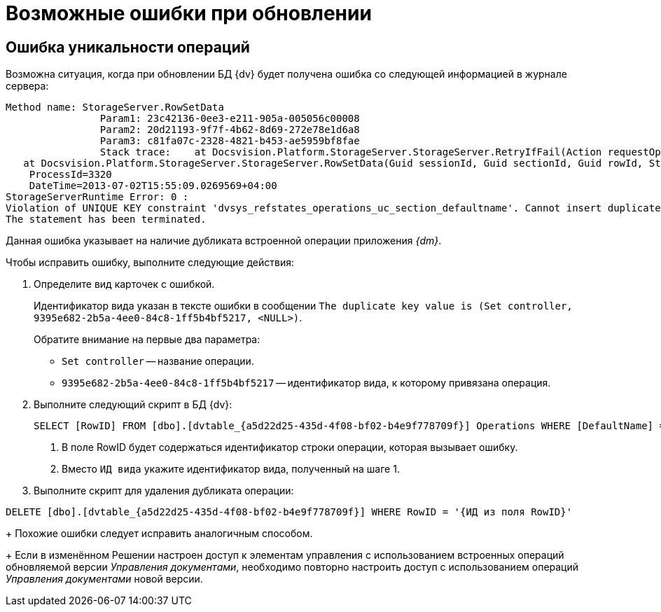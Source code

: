 = Возможные ошибки при обновлении

== Ошибка уникальности операций

Возможна ситуация, когда при обновлении БД {dv} будет получена ошибка со следующей информацией в журнале сервера:

[source]
----
Method name: StorageServer.RowSetData
                Param1: 23c42136-0ee3-e211-905a-005056c00008
                Param2: 20d21193-9f7f-4b62-8d69-272e78e1d6a8
                Param3: c81fa07c-2328-4821-b453-ae5959bf8fae
                Stack trace:    at Docsvision.Platform.StorageServer.StorageServer.RetryIfFail(Action requestOperation)
   at Docsvision.Platform.StorageServer.StorageServer.RowSetData(Guid sessionId, Guid sectionId, Guid rowId, String rowData)
    ProcessId=3320
    DateTime=2013-07-02T15:55:09.0269569+04:00
StorageServerRuntime Error: 0 :
Violation of UNIQUE KEY constraint 'dvsys_refstates_operations_uc_section_defaultname'. Cannot insert duplicate key in object 'dbo.dvtable_{a5d22d25-435d-4f08-bf02-b4e9f778709f}'. The duplicate key value is (Set controller, 9395e682-2b5a-4ee0-84c8-1ff5b4bf5217, <NULL>).
The statement has been terminated.
----

Данная ошибка указывает на наличие дубликата встроенной операции приложения _{dm}_.

.Чтобы исправить ошибку, выполните следующие действия:
. Определите вид карточек с ошибкой.
+
Идентификатор вида указан в тексте ошибки в сообщении `The duplicate key value is (Set controller, 9395e682-2b5a-4ee0-84c8-1ff5b4bf5217, &lt;NULL&gt;)`.
+
.Обратите внимание на первые два параметра:
* `Set controller` -- название операции.
* `9395e682-2b5a-4ee0-84c8-1ff5b4bf5217` -- идентификатор вида, к которому привязана операция.
. Выполните следующий скрипт в БД {dv}:
+
[source,sql]
----
SELECT [RowID] FROM [dbo].[dvtable_{a5d22d25-435d-4f08-bf02-b4e9f778709f}] Operations WHERE [DefaultName] = 'Set controller' and [ParentRowID] = '{ИД вида}' <.> <.>
----
<.> В поле RowID будет содержаться идентификатор строки операции, которая вызывает ошибку.
<.> Вместо `ИД вида` укажите идентификатор вида, полученный на шаге 1.
+
. Выполните скрипт для удаления дубликата операции:

[source,sql]
----
DELETE [dbo].[dvtable_{a5d22d25-435d-4f08-bf02-b4e9f778709f}] WHERE RowID = '{ИД из поля RowID}'
----
+
Похожие ошибки следует исправить аналогичным способом.
+
Если в изменённом Решении настроен доступ к элементам управления с использованием встроенных операций обновляемой версии _Управления документами_, необходимо повторно настроить доступ с использованием операций _Управления документами_ новой версии.
